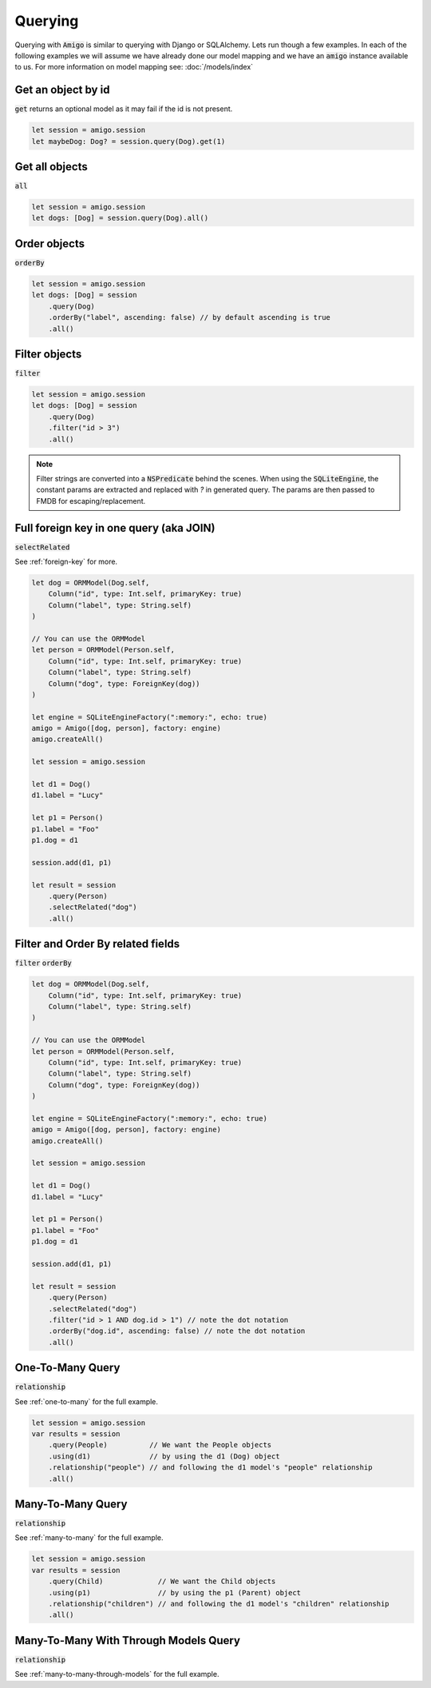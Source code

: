 Querying
===================================

Querying with :code:`Amigo` is similar to querying with Django or
SQLAlchemy. Lets run though a few examples. In each of the following
examples we will assume we have already done our model mapping
and we have an :code:`amigo` instance available to us. For
more information on model mapping see: :doc:`/models/index`


Get an object by id
---------------------

:code:`get` returns an optional model as it may fail if the id
is not present.

.. code-block:: swift

    let session = amigo.session
    let maybeDog: Dog? = session.query(Dog).get(1)


Get all objects
----------------------------------

:code:`all`

.. code-block:: swift

    let session = amigo.session
    let dogs: [Dog] = session.query(Dog).all()


Order objects
----------------------------------

:code:`orderBy`

.. code-block:: swift

    let session = amigo.session
    let dogs: [Dog] = session
        .query(Dog)
        .orderBy("label", ascending: false) // by default ascending is true
        .all()


Filter objects
----------------------------------

:code:`filter`

.. code-block:: swift

    let session = amigo.session
    let dogs: [Dog] = session
        .query(Dog)
        .filter("id > 3")
        .all()

.. note ::

    Filter strings are converted into a :code:`NSPredicate` behind the
    scenes. When using the :code:`SQLiteEngine`, the constant params are
    extracted and replaced with `?` in generated query. The params are
    then passed to FMDB for escaping/replacement.


Full foreign key in one query (aka JOIN)
----------------------------------------

:code:`selectRelated`

See :ref:`foreign-key` for more.

.. code-block:: swift

    let dog = ORMModel(Dog.self,
        Column("id", type: Int.self, primaryKey: true)
        Column("label", type: String.self)
    )

    // You can use the ORMModel
    let person = ORMModel(Person.self,
        Column("id", type: Int.self, primaryKey: true)
        Column("label", type: String.self)
        Column("dog", type: ForeignKey(dog))
    )

    let engine = SQLiteEngineFactory(":memory:", echo: true)
    amigo = Amigo([dog, person], factory: engine)
    amigo.createAll()

    let session = amigo.session

    let d1 = Dog()
    d1.label = "Lucy"

    let p1 = Person()
    p1.label = "Foo"
    p1.dog = d1

    session.add(d1, p1)

    let result = session
        .query(Person)
        .selectRelated("dog")
        .all()


Filter and Order By related fields
-----------------------------------

:code:`filter`
:code:`orderBy`

.. code-block:: swift

    let dog = ORMModel(Dog.self,
        Column("id", type: Int.self, primaryKey: true)
        Column("label", type: String.self)
    )

    // You can use the ORMModel
    let person = ORMModel(Person.self,
        Column("id", type: Int.self, primaryKey: true)
        Column("label", type: String.self)
        Column("dog", type: ForeignKey(dog))
    )

    let engine = SQLiteEngineFactory(":memory:", echo: true)
    amigo = Amigo([dog, person], factory: engine)
    amigo.createAll()

    let session = amigo.session

    let d1 = Dog()
    d1.label = "Lucy"

    let p1 = Person()
    p1.label = "Foo"
    p1.dog = d1

    session.add(d1, p1)

    let result = session
        .query(Person)
        .selectRelated("dog")
        .filter("id > 1 AND dog.id > 1") // note the dot notation
        .orderBy("dog.id", ascending: false) // note the dot notation
        .all()


One-To-Many Query
-----------------------------------

:code:`relationship`

See :ref:`one-to-many` for the full example.

.. code-block:: swift

    let session = amigo.session
    var results = session
        .query(People)          // We want the People objects
        .using(d1)              // by using the d1 (Dog) object
        .relationship("people") // and following the d1 model's "people" relationship
        .all()



Many-To-Many Query
-----------------------------------

:code:`relationship`

See :ref:`many-to-many` for the full example.

.. code-block:: swift

    let session = amigo.session
    var results = session
        .query(Child)             // We want the Child objects
        .using(p1)                // by using the p1 (Parent) object
        .relationship("children") // and following the d1 model's "children" relationship
        .all()


Many-To-Many With Through Models Query
---------------------------------------

:code:`relationship`

See :ref:`many-to-many-through-models` for the full example.

.. code-block:: swift
    let session = amigo.session

    var results = session
        .query(WorkoutMeta)                   // We want the WorkoutMeta objects
        .using(w1)                            // by using the w1 (Workout) object
        .relationship("exercises")            // and following the w1 model's "exercises" relationship
        .orderBy("position", ascending: true) // order the results by WorkoutMeta.position ascending
        .all()

